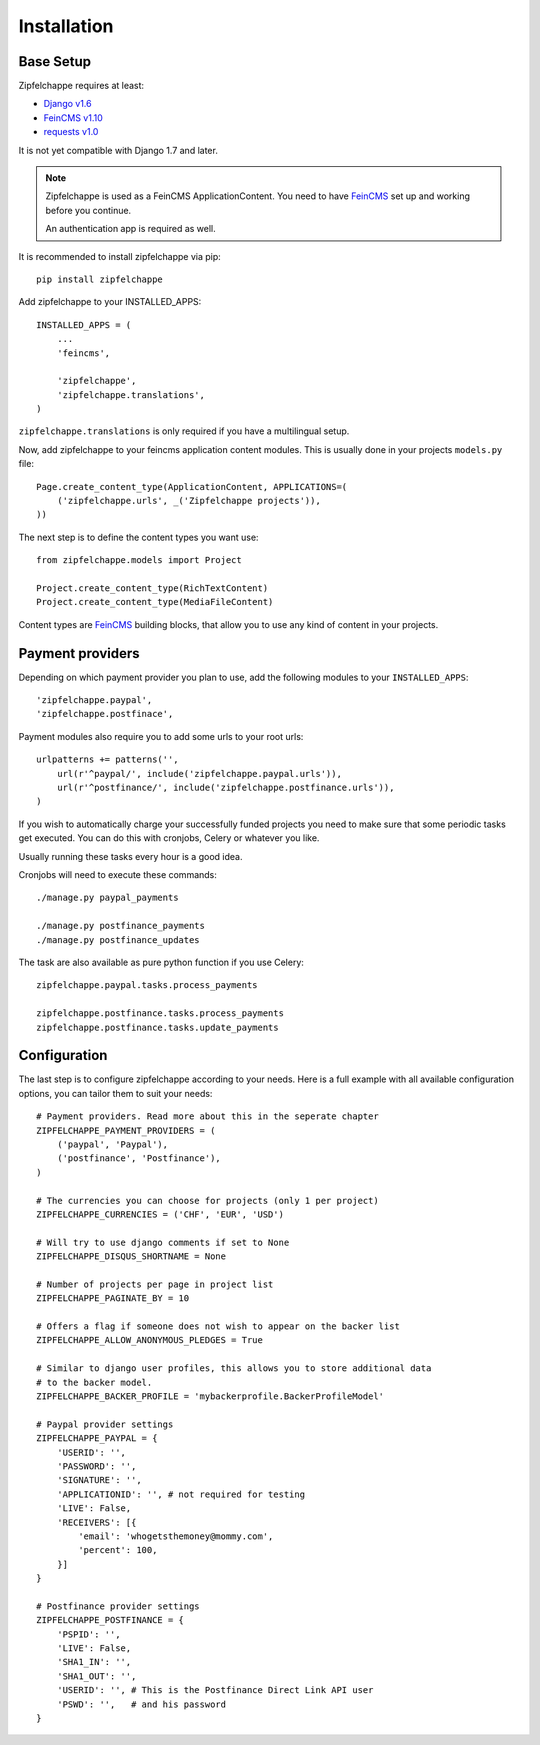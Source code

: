 .. _installation:


Installation
============

Base Setup
----------

Zipfelchappe requires at least:

* `Django v1.6 <https://github.com/django/django>`_
* `FeinCMS v1.10 <https://github.com/feincms/feincms>`_
* `requests v1.0 <https://github.com/kennethreitz/requests/>`_

It is not yet compatible with Django 1.7 and later.

.. note:: Zipfelchappe is used as a FeinCMS ApplicationContent.
    You need to have FeinCMS_ set up and working before you continue.

    An authentication app is required as well.


It is recommended to install zipfelchappe via pip::

    pip install zipfelchappe

Add zipfelchappe to your INSTALLED_APPS::

    INSTALLED_APPS = (
        ...
        'feincms',

        'zipfelchappe',
        'zipfelchappe.translations',
    )

``zipfelchappe.translations`` is only required if you have a multilingual setup.



Now, add zipfelchappe to your feincms application content modules. This is
usually done in your projects ``models.py`` file::

    Page.create_content_type(ApplicationContent, APPLICATIONS=(
        ('zipfelchappe.urls', _('Zipfelchappe projects')),
    ))

The next step is to define the content types you want use::

    from zipfelchappe.models import Project

    Project.create_content_type(RichTextContent)
    Project.create_content_type(MediaFileContent)

Content types are FeinCMS_ building blocks, that allow you to use any kind of
content in your projects.

.. _FeinCMS: http://feincms.org


Payment providers
-----------------

Depending on which payment provider you plan to use, add the following modules
to your ``INSTALLED_APPS``::

    'zipfelchappe.paypal',
    'zipfelchappe.postfinace',

Payment modules also require you to add some urls to your root urls::

    urlpatterns += patterns('',
        url(r'^paypal/', include('zipfelchappe.paypal.urls')),
        url(r'^postfinance/', include('zipfelchappe.postfinance.urls')),
    )

If you wish to automatically charge your successfully funded projects you need
to make sure that some periodic tasks get executed. You can do this with
cronjobs, Celery or whatever you like.

Usually running these tasks every hour is a good idea.

Cronjobs will need to execute these commands::

    ./manage.py paypal_payments

    ./manage.py postfinance_payments
    ./manage.py postfinance_updates

The task are also available as pure python function if you use Celery::

    zipfelchappe.paypal.tasks.process_payments

    zipfelchappe.postfinance.tasks.process_payments
    zipfelchappe.postfinance.tasks.update_payments


Configuration
-------------

The last step is to configure zipfelchappe according to your needs. Here is
a full example with all available configuration options, you can tailor them
to suit your needs:
::

    # Payment providers. Read more about this in the seperate chapter
    ZIPFELCHAPPE_PAYMENT_PROVIDERS = (
        ('paypal', 'Paypal'),
        ('postfinance', 'Postfinance'),
    )

    # The currencies you can choose for projects (only 1 per project)
    ZIPFELCHAPPE_CURRENCIES = ('CHF', 'EUR', 'USD')

    # Will try to use django comments if set to None
    ZIPFELCHAPPE_DISQUS_SHORTNAME = None

    # Number of projects per page in project list
    ZIPFELCHAPPE_PAGINATE_BY = 10

    # Offers a flag if someone does not wish to appear on the backer list
    ZIPFELCHAPPE_ALLOW_ANONYMOUS_PLEDGES = True

    # Similar to django user profiles, this allows you to store additional data
    # to the backer model.
    ZIPFELCHAPPE_BACKER_PROFILE = 'mybackerprofile.BackerProfileModel'

    # Paypal provider settings
    ZIPFELCHAPPE_PAYPAL = {
        'USERID': '',
        'PASSWORD': '',
        'SIGNATURE': '',
        'APPLICATIONID': '', # not required for testing
        'LIVE': False,
        'RECEIVERS': [{
            'email': 'whogetsthemoney@mommy.com',
            'percent': 100,
        }]
    }

    # Postfinance provider settings
    ZIPFELCHAPPE_POSTFINANCE = {
        'PSPID': '',
        'LIVE': False,
        'SHA1_IN': '',
        'SHA1_OUT': '',
        'USERID': '', # This is the Postfinance Direct Link API user
        'PSWD': '',   # and his password
    }
